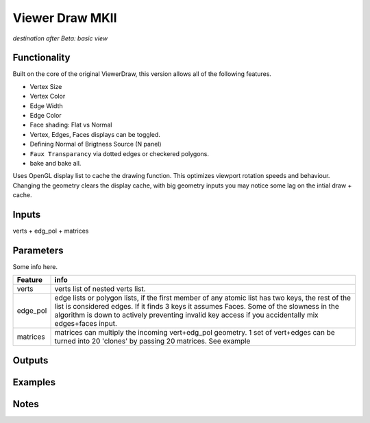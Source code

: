 Viewer Draw MKII
================

*destination after Beta: basic view*

Functionality
-------------

Built on the core of the original ViewerDraw, this version allows all of the following features.

- Vertex Size
- Vertex Color
- Edge Width
- Edge Color
- Face shading: Flat vs Normal
- Vertex, Edges, Faces displays can be toggled.
- Defining Normal of Brigtness Source (N panel)
- ``Faux Transparancy`` via dotted edges or checkered polygons.
- bake and bake all.

Uses OpenGL display list to cache the drawing function. This optimizes viewport rotation speeds and behaviour. 
Changing the geometry clears the display cache, with big geometry inputs you may notice some lag on the intial draw + cache.

Inputs
------

verts + edg_pol + matrices


Parameters
----------

Some info here.

+----------+--------------------------------------------------------------------------------------+
| Feature  | info                                                                                 |
+==========+======================================================================================+
| verts    | verts list of nested verts list.                                                     |
+----------+--------------------------------------------------------------------------------------+
| edge_pol | edge lists or polygon lists, if the first member of any atomic list has two keys,    |
|          | the rest of the list is considered edges. If it finds 3 keys it assumes Faces.       |
|          | Some of the slowness in the algorithm is down to actively preventing invalid key     |
|          | access if you accidentally mix edges+faces input.                                    |
+----------+--------------------------------------------------------------------------------------+
| matrices | matrices can multiply the incoming vert+edg_pol geometry. 1 set of vert+edges can be |
|          | turned into 20 'clones' by passing 20 matrices. See example                          |
+----------+--------------------------------------------------------------------------------------+



Outputs
-------

Examples
--------

Notes
-----